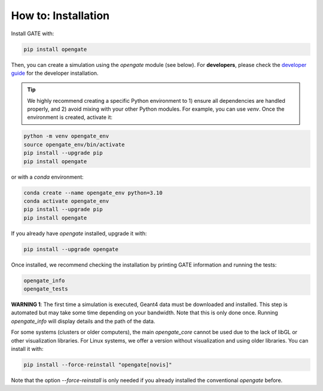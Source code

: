 How to: Installation
====================

Install GATE with:

.. code-block:: bash

    pip install opengate

Then, you can create a simulation using the `opengate` module (see below). For **developers**, please check the `developer guide <developer_guide>`_ for the developer installation.

.. tip:: We highly recommend creating a specific Python environment to 1) ensure all dependencies are handled properly, and 2) avoid mixing with your other Python modules. For example, you can use `venv`. Once the environment is created, activate it:

.. code-block:: bash

    python -m venv opengate_env
    source opengate_env/bin/activate
    pip install --upgrade pip
    pip install opengate

or with a `conda` environment:

.. code-block:: bash

    conda create --name opengate_env python=3.10
    conda activate opengate_env
    pip install --upgrade pip
    pip install opengate

If you already have `opengate` installed, upgrade it with:

.. code-block:: bash

    pip install --upgrade opengate

Once installed, we recommend checking the installation by printing GATE information and running the tests:

.. code-block:: bash

    opengate_info
    opengate_tests

**WARNING 1**: The first time a simulation is executed, Geant4 data must be downloaded and installed. This step is automated but may take some time depending on your bandwidth. Note that this is only done once. Running `opengate_info` will display details and the path of the data.

For some systems (clusters or older computers), the main `opengate_core` cannot be used due to the lack of libGL or other visualization libraries. For Linux systems, we offer a version without visualization and using older libraries. You can install it with:

.. code-block:: bash

    pip install --force-reinstall "opengate[novis]"

Note that the option `--force-reinstall` is only needed if you already installed the conventional `opengate` before.

